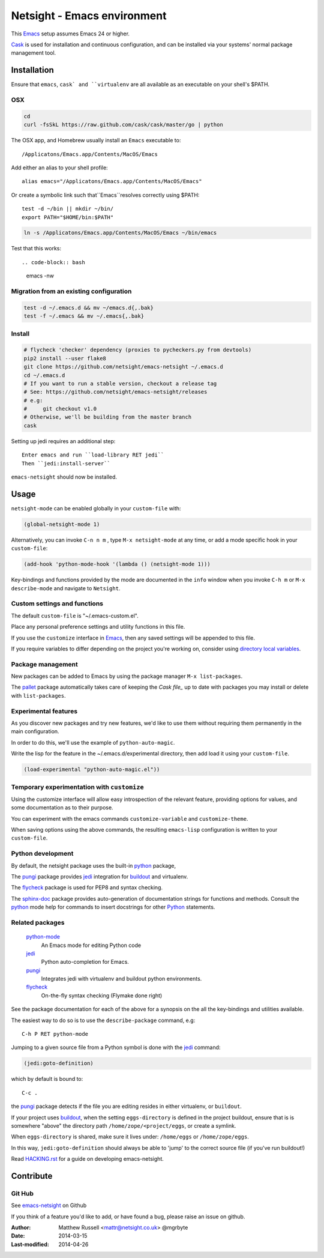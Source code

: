============================
Netsight - Emacs environment
============================

This Emacs_ setup assumes Emacs 24 or higher.

Cask_  is used for installation and continuous configuration,
and can be installed via your systems' normal package management
tool. 
 
Installation
============

Ensure that ``emacs``, ``cask` and ``virtualenv`` are all
available as an executable on your shell's $PATH.

OSX
---

.. code-block:: bash

   cd 
   curl -fsSkL https://raw.github.com/cask/cask/master/go | python


The OSX app, and Homebrew usually install an ``Emacs`` executable to::

  /Applicatons/Emacs.app/Contents/MacOS/Emacs 

Add either an alias to your shell profile::

  alias emacs="/Applicatons/Emacs.app/Contents/MacOS/Emacs"

Or create a symbolic link such that``Emacs``resolves correctly
using $PATH::

  test -d ~/bin || mkdir ~/bin/
  export PATH="$HOME/bin:$PATH"

.. code-block:: bash

   ln -s /Applicatons/Emacs.app/Contents/MacOS/Emacs ~/bin/emacs
 
Test that this works::

.. code-block:: bash

   emacs -nw

Migration from an existing configuration
----------------------------------------

.. code-block:: bash

   test -d ~/.emacs.d && mv ~/emacs.d{,.bak}
   test -f ~/.emacs && mv ~/.emacs{,.bak}


Install
-------

.. CAUTION:
   Since Emacs uses several different libraries,
   please check KNOWN_ISSUES.rst and apply any workarounds
   that may be required before proceeding to final installation.

.. code-block:: bash

  # flycheck 'checker' dependency (proxies to pycheckers.py from devtools)
  pip2 install --user flake8
  git clone https://github.com/netsight/emacs-netsight ~/.emacs.d
  cd ~/.emacs.d
  # If you want to run a stable version, checkout a release tag
  # See: https://github.com/netsight/emacs-netsight/releases
  # e.g: 
  #     git checkout v1.0
  # Otherwise, we'll be building from the master branch
  cask

Setting up jedi requires an additional step::  

    Enter emacs and run ``load-library RET jedi``
    Then ``jedi:install-server``

``emacs-netsight`` should now be installed.

Usage
=====
``netsight-mode`` can be enabled globally in your ``custom-file`` with:

.. code-block:: cl

    (global-netsight-mode 1)

Alternatively, you can invoke ``C-n n m`` , type ``M-x netsight-mode`` at any
time, or add a mode specific hook in your ``custom-file``:

.. code-block:: cl
		
    (add-hook 'python-mode-hook '(lambda () (netsight-mode 1)))

Key-bindings and functions provided by the mode are documented in the ``info``
window when you invoke ``C-h m`` or ``M-x describe-mode`` and navigate to ``Netsight``.

Custom settings and functions
-----------------------------

The default ``custom-file`` is "~/.emacs-custom.el".

Place any personal preference settings and utility 
functions in this file.

If you use the ``customize`` interface in Emacs_, then any saved settings will
be appended to this file.

If you require variables to differ depending on 
the project you're working on, 
consider using `directory local variables`_.

Package management
------------------
New packages can be added to Emacs by using the package manager ``M-x list-packages``.

The pallet_ package automatically takes care of keeping the `Cask file_` up to 
date with packages you may install or delete with ``list-packages``.

Experimental features
---------------------
As you discover new packages and try new features,
we'd like to use them without requiring them permanently in the 
main configuration.

In order to do this, we'll use the example of ``python-auto-magic``.

Write the lisp for the feature in the ~/.emacs.d/experimental directory, 
then add load it using your ``custom-file``.

.. code-block:: cl

  (load-experimental "python-auto-magic.el"))

Temporary experimentation with ``customize``
--------------------------------------------
Using the customize interface will allow easy introspection
of the relevant feature, providing options for values,
and some documentation as to their purpose.

You can experiment with the emacs commands ``customize-variable`` and
``customize-theme``.

When saving options using the above commands, 
the resulting ``emacs-lisp`` configuration is written to your 
``custom-file``.

Python development
------------------
By default, the netsight package uses the built-in python_ package,

The pungi_ package provides jedi_ integration for buildout_ and virtualenv.

The flycheck_ package is used for PEP8 and syntax checking.

The sphinx-doc_ package provides auto-generation of documentation strings for functions
and methods.  Consult the python_ mode help for commands to insert docstrings for other
Python_ statements.


Related packages
----------------

  python-mode_
    An Emacs mode for editing Python code

  jedi_
    Python auto-completion for Emacs.

  pungi_
    Integrates jedi with virtualenv and buildout python environments.

  flycheck_
    On-the-fly syntax checking (Flymake done right)
					

See the package documentation for each of the above for a
synopsis on the all the key-bindings and utilities available.

The easiest way to do so is to use the ``describe-package`` 
command, e.g::
  
  C-h P RET python-mode

Jumping to a given source file from a Python symbol is 
done with the jedi_ command:

.. code-block:: cl

   (jedi:goto-definition) 

which by default is bound to::

  C-c .

the pungi_ package detects if the file you are editing
resides in either virtualenv, or ``buildout``.

If your project uses buildout_, 
when the setting ``eggs-directory`` is defined 
in the project buildout, ensure that is is somewhere "above" 
the directory path ``/home/zope/<project/eggs``, or create a symlink.
    
When ``eggs-directory`` is shared, make sure it lives under:
``/home/eggs`` or ``/home/zope/eggs``.

In this way, ``jedi:goto-definition`` should always be able to
'jump' to the correct source file (if you've run buildout!)

Read HACKING.rst_ for a guide on developing emacs-netsight.
   
Contribute
==========

Git Hub
-------

See emacs-netsight_ on Github


If you think of a feature you'd like to add, or have found a bug,
please raise an issue on github.

.. _`Contribution guidelines`: blobs/master/CONTRIBUTING.rst
.. _Cask: https://github.com/cask/cask
.. _Emacs: https://www.gnu.org/software/emacs/
.. _flycheck: http://flycheck.readthedocs.org/en/latest/
.. _HACKING.rst: blobs/master/HACKING.rst
.. _buildout: http://www.buildout.org/en/latest/
.. _`directory local variables`: http://www.gnu.org/software/emacs/manual/html_node/emacs/Directory-Variables.html
.. _emacs-netsight: https://github.com/netsight/emacs-netsight
.. _jedi: http://jedi.jedidjah.ch/en/latest/
.. _marmalade: http://marmalade-repo.org
.. _pallet: https://github.com/rdallasgray/pallet
.. _pungi: https://github.com/mgrbyte/pungi.git
.. _python-mode: https://launchpad.net/python-mode
.. _python: https://github.com/fgallina/python.el
.. _sphinx-doc: https://github.com/naiquevin/sphinx-doc.el

:Author: Matthew Russell <mattr@netsight.co.uk> @mgrbyte
:Date:   2014-03-15
:Last-modified: 2014-04-26
